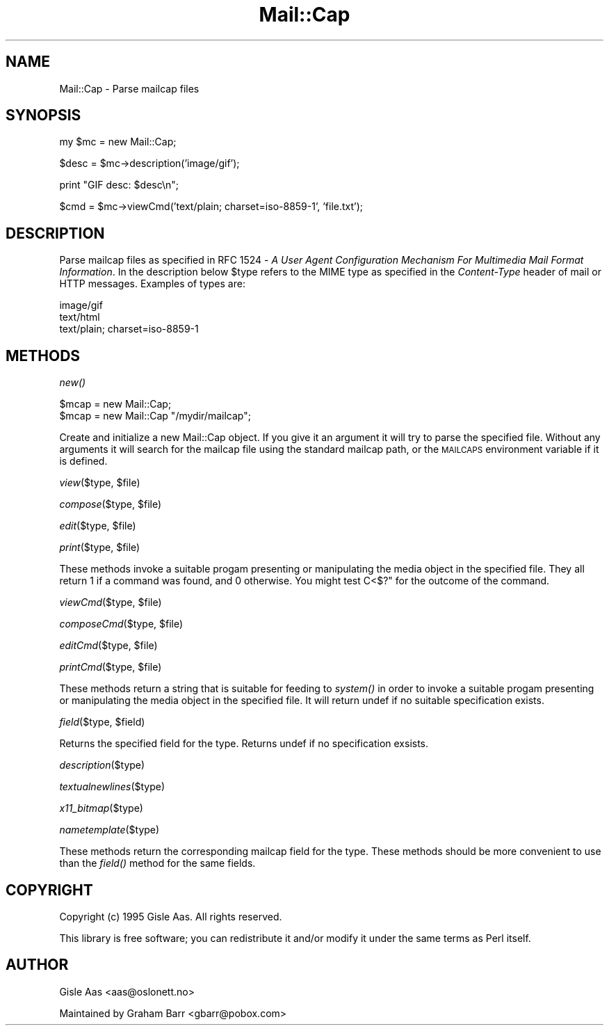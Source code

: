 .rn '' }`
''' $RCSfile$$Revision$$Date$
'''
''' $Log$
'''
.de Sh
.br
.if t .Sp
.ne 5
.PP
\fB\\$1\fR
.PP
..
.de Sp
.if t .sp .5v
.if n .sp
..
.de Ip
.br
.ie \\n(.$>=3 .ne \\$3
.el .ne 3
.IP "\\$1" \\$2
..
.de Vb
.ft CW
.nf
.ne \\$1
..
.de Ve
.ft R

.fi
..
'''
'''
'''     Set up \*(-- to give an unbreakable dash;
'''     string Tr holds user defined translation string.
'''     Bell System Logo is used as a dummy character.
'''
.tr \(*W-|\(bv\*(Tr
.ie n \{\
.ds -- \(*W-
.ds PI pi
.if (\n(.H=4u)&(1m=24u) .ds -- \(*W\h'-12u'\(*W\h'-12u'-\" diablo 10 pitch
.if (\n(.H=4u)&(1m=20u) .ds -- \(*W\h'-12u'\(*W\h'-8u'-\" diablo 12 pitch
.ds L" ""
.ds R" ""
'''   \*(M", \*(S", \*(N" and \*(T" are the equivalent of
'''   \*(L" and \*(R", except that they are used on ".xx" lines,
'''   such as .IP and .SH, which do another additional levels of
'''   double-quote interpretation
.ds M" """
.ds S" """
.ds N" """""
.ds T" """""
.ds L' '
.ds R' '
.ds M' '
.ds S' '
.ds N' '
.ds T' '
'br\}
.el\{\
.ds -- \(em\|
.tr \*(Tr
.ds L" ``
.ds R" ''
.ds M" ``
.ds S" ''
.ds N" ``
.ds T" ''
.ds L' `
.ds R' '
.ds M' `
.ds S' '
.ds N' `
.ds T' '
.ds PI \(*p
'br\}
.\"	If the F register is turned on, we'll generate
.\"	index entries out stderr for the following things:
.\"		TH	Title 
.\"		SH	Header
.\"		Sh	Subsection 
.\"		Ip	Item
.\"		X<>	Xref  (embedded
.\"	Of course, you have to process the output yourself
.\"	in some meaninful fashion.
.if \nF \{
.de IX
.tm Index:\\$1\t\\n%\t"\\$2"
..
.nr % 0
.rr F
.\}
.TH Mail::Cap 3 "perl 5.005, patch 03" "31/Mar/1999" "User Contributed Perl Documentation"
.UC
.if n .hy 0
.if n .na
.ds C+ C\v'-.1v'\h'-1p'\s-2+\h'-1p'+\s0\v'.1v'\h'-1p'
.de CQ          \" put $1 in typewriter font
.ft CW
'if n "\c
'if t \\&\\$1\c
'if n \\&\\$1\c
'if n \&"
\\&\\$2 \\$3 \\$4 \\$5 \\$6 \\$7
'.ft R
..
.\" @(#)ms.acc 1.5 88/02/08 SMI; from UCB 4.2
.	\" AM - accent mark definitions
.bd B 3
.	\" fudge factors for nroff and troff
.if n \{\
.	ds #H 0
.	ds #V .8m
.	ds #F .3m
.	ds #[ \f1
.	ds #] \fP
.\}
.if t \{\
.	ds #H ((1u-(\\\\n(.fu%2u))*.13m)
.	ds #V .6m
.	ds #F 0
.	ds #[ \&
.	ds #] \&
.\}
.	\" simple accents for nroff and troff
.if n \{\
.	ds ' \&
.	ds ` \&
.	ds ^ \&
.	ds , \&
.	ds ~ ~
.	ds ? ?
.	ds ! !
.	ds /
.	ds q
.\}
.if t \{\
.	ds ' \\k:\h'-(\\n(.wu*8/10-\*(#H)'\'\h"|\\n:u"
.	ds ` \\k:\h'-(\\n(.wu*8/10-\*(#H)'\`\h'|\\n:u'
.	ds ^ \\k:\h'-(\\n(.wu*10/11-\*(#H)'^\h'|\\n:u'
.	ds , \\k:\h'-(\\n(.wu*8/10)',\h'|\\n:u'
.	ds ~ \\k:\h'-(\\n(.wu-\*(#H-.1m)'~\h'|\\n:u'
.	ds ? \s-2c\h'-\w'c'u*7/10'\u\h'\*(#H'\zi\d\s+2\h'\w'c'u*8/10'
.	ds ! \s-2\(or\s+2\h'-\w'\(or'u'\v'-.8m'.\v'.8m'
.	ds / \\k:\h'-(\\n(.wu*8/10-\*(#H)'\z\(sl\h'|\\n:u'
.	ds q o\h'-\w'o'u*8/10'\s-4\v'.4m'\z\(*i\v'-.4m'\s+4\h'\w'o'u*8/10'
.\}
.	\" troff and (daisy-wheel) nroff accents
.ds : \\k:\h'-(\\n(.wu*8/10-\*(#H+.1m+\*(#F)'\v'-\*(#V'\z.\h'.2m+\*(#F'.\h'|\\n:u'\v'\*(#V'
.ds 8 \h'\*(#H'\(*b\h'-\*(#H'
.ds v \\k:\h'-(\\n(.wu*9/10-\*(#H)'\v'-\*(#V'\*(#[\s-4v\s0\v'\*(#V'\h'|\\n:u'\*(#]
.ds _ \\k:\h'-(\\n(.wu*9/10-\*(#H+(\*(#F*2/3))'\v'-.4m'\z\(hy\v'.4m'\h'|\\n:u'
.ds . \\k:\h'-(\\n(.wu*8/10)'\v'\*(#V*4/10'\z.\v'-\*(#V*4/10'\h'|\\n:u'
.ds 3 \*(#[\v'.2m'\s-2\&3\s0\v'-.2m'\*(#]
.ds o \\k:\h'-(\\n(.wu+\w'\(de'u-\*(#H)/2u'\v'-.3n'\*(#[\z\(de\v'.3n'\h'|\\n:u'\*(#]
.ds d- \h'\*(#H'\(pd\h'-\w'~'u'\v'-.25m'\f2\(hy\fP\v'.25m'\h'-\*(#H'
.ds D- D\\k:\h'-\w'D'u'\v'-.11m'\z\(hy\v'.11m'\h'|\\n:u'
.ds th \*(#[\v'.3m'\s+1I\s-1\v'-.3m'\h'-(\w'I'u*2/3)'\s-1o\s+1\*(#]
.ds Th \*(#[\s+2I\s-2\h'-\w'I'u*3/5'\v'-.3m'o\v'.3m'\*(#]
.ds ae a\h'-(\w'a'u*4/10)'e
.ds Ae A\h'-(\w'A'u*4/10)'E
.ds oe o\h'-(\w'o'u*4/10)'e
.ds Oe O\h'-(\w'O'u*4/10)'E
.	\" corrections for vroff
.if v .ds ~ \\k:\h'-(\\n(.wu*9/10-\*(#H)'\s-2\u~\d\s+2\h'|\\n:u'
.if v .ds ^ \\k:\h'-(\\n(.wu*10/11-\*(#H)'\v'-.4m'^\v'.4m'\h'|\\n:u'
.	\" for low resolution devices (crt and lpr)
.if \n(.H>23 .if \n(.V>19 \
\{\
.	ds : e
.	ds 8 ss
.	ds v \h'-1'\o'\(aa\(ga'
.	ds _ \h'-1'^
.	ds . \h'-1'.
.	ds 3 3
.	ds o a
.	ds d- d\h'-1'\(ga
.	ds D- D\h'-1'\(hy
.	ds th \o'bp'
.	ds Th \o'LP'
.	ds ae ae
.	ds Ae AE
.	ds oe oe
.	ds Oe OE
.\}
.rm #[ #] #H #V #F C
.SH "NAME"
Mail::Cap \- Parse mailcap files
.SH "SYNOPSIS"
.PP
.Vb 1
\&    my $mc = new Mail::Cap;
.Ve
.Vb 1
\&    $desc = $mc->description('image/gif');
.Ve
.Vb 1
\&    print "GIF desc: $desc\en";
.Ve
.Vb 1
\&    $cmd = $mc->viewCmd('text/plain; charset=iso-8859-1', 'file.txt');
.Ve
.SH "DESCRIPTION"
Parse mailcap files as specified in RFC 1524 \- \fIA User Agent
Configuration Mechanism For Multimedia Mail Format Information\fR.  In
the description below \f(CW$type\fR refers to the MIME type as specified in
the \fIContent-Type\fR header of mail or HTTP messages.  Examples of
types are:
.PP
.Vb 3
\&  image/gif
\&  text/html
\&  text/plain; charset=iso-8859-1
.Ve
.SH "METHODS"
.Sh "\fInew()\fR"
.PP
.Vb 2
\&  $mcap = new Mail::Cap;
\&  $mcap = new Mail::Cap "/mydir/mailcap";
.Ve
Create and initialize a new Mail::Cap object.  If you give it an
argument it will try to parse the specified file.  Without any
arguments it will search for the mailcap file using the standard
mailcap path, or the \s-1MAILCAPS\s0 environment variable if it is defined.
.Sh "\fIview\fR\|($type, \f(CW$file\fR)"
.Sh "\fIcompose\fR\|($type, \f(CW$file\fR)"
.Sh "\fIedit\fR\|($type, \f(CW$file\fR)"
.Sh "\fIprint\fR\|($type, \f(CW$file\fR)"
These methods invoke a suitable progam presenting or manipulating the
media object in the specified file.  They all return \f(CW1\fR if a command
was found, and \f(CW0\fR otherwise.  You might test C<$?\*(R" for the outcome
of the command.
.Sh "\fIviewCmd\fR\|($type, \f(CW$file\fR)"
.Sh "\fIcomposeCmd\fR\|($type, \f(CW$file\fR)"
.Sh "\fIeditCmd\fR\|($type, \f(CW$file\fR)"
.Sh "\fIprintCmd\fR\|($type, \f(CW$file\fR)"
These methods return a string that is suitable for feeding to \fIsystem()\fR
in order to invoke a suitable progam presenting or manipulating the
media object in the specified file.  It will return \f(CWundef\fR if no
suitable specification exists.
.Sh "\fIfield\fR\|($type, \f(CW$field\fR)"
Returns the specified field for the type.  Returns undef if no
specification exsists.
.Sh "\fIdescription\fR\|($type)"
.Sh "\fItextualnewlines\fR\|($type)"
.Sh "\fIx11_bitmap\fR\|($type)"
.Sh "\fInametemplate\fR\|($type)"
These methods return the corresponding mailcap field for the type.
These methods should be more convenient to use than the \fIfield()\fR method
for the same fields.
.SH "COPYRIGHT"
Copyright (c) 1995 Gisle Aas. All rights reserved.
.PP
This library is free software; you can redistribute it and/or
modify it under the same terms as Perl itself.
.SH "AUTHOR"
Gisle Aas <aas@oslonett.no> 
.PP
Maintained by Graham Barr <gbarr@pobox.com>

.rn }` ''
.IX Title "Mail::Cap 3"
.IX Name "Mail::Cap - Parse mailcap files"

.IX Header "NAME"

.IX Header "SYNOPSIS"

.IX Header "DESCRIPTION"

.IX Header "METHODS"

.IX Subsection "\fInew()\fR"

.IX Subsection "\fIview\fR\|($type, \f(CW$file\fR)"

.IX Subsection "\fIcompose\fR\|($type, \f(CW$file\fR)"

.IX Subsection "\fIedit\fR\|($type, \f(CW$file\fR)"

.IX Subsection "\fIprint\fR\|($type, \f(CW$file\fR)"

.IX Subsection "\fIviewCmd\fR\|($type, \f(CW$file\fR)"

.IX Subsection "\fIcomposeCmd\fR\|($type, \f(CW$file\fR)"

.IX Subsection "\fIeditCmd\fR\|($type, \f(CW$file\fR)"

.IX Subsection "\fIprintCmd\fR\|($type, \f(CW$file\fR)"

.IX Subsection "\fIfield\fR\|($type, \f(CW$field\fR)"

.IX Subsection "\fIdescription\fR\|($type)"

.IX Subsection "\fItextualnewlines\fR\|($type)"

.IX Subsection "\fIx11_bitmap\fR\|($type)"

.IX Subsection "\fInametemplate\fR\|($type)"

.IX Header "COPYRIGHT"

.IX Header "AUTHOR"

